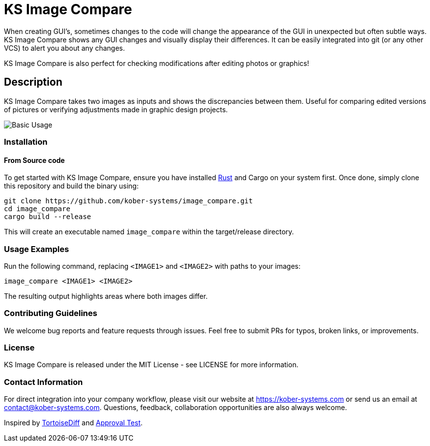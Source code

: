= KS Image Compare

When creating GUI's, sometimes changes to the code will change the
appearance of the GUI in unexpected but often subtle ways. KS Image
Compare shows any GUI changes and visually display their differences. It
can be easily integrated into git (or any other VCS) to alert you about
any changes.

KS Image Compare is also perfect for checking modifications after
editing photos or graphics!

== Description

KS Image Compare takes two images as inputs and shows the discrepancies
between them. Useful for comparing edited versions of pictures or
verifying adjustments made in graphic design projects.

image::docs/screenshots/base.png[Basic Usage]

=== Installation

==== From Source code
To get started with KS Image Compare, ensure you have installed
https://www.rust-lang.org/[Rust] and Cargo on your system first. Once
done, simply clone this repository and build the binary using:

[source, sh]
----
git clone https://github.com/kober-systems/image_compare.git
cd image_compare
cargo build --release
----

This will create an executable named `image_compare` within the
target/release directory.

=== Usage Examples

Run the following command, replacing `<IMAGE1>` and `<IMAGE2>` with
paths to your images:

[source, sh]
----
image_compare <IMAGE1> <IMAGE2>
----

The resulting output highlights areas where both images differ.

=== Contributing Guidelines
We welcome bug reports and feature requests through issues. Feel free to
submit PRs for typos, broken links, or improvements.

=== License
KS Image Compare is released under the MIT License - see LICENSE for more
information.

=== Contact Information
For direct integration into your company workflow, please visit
our website at https://kober-systems.com[] or send us an email at
contact@kober-systems.com. Questions, feedback, collaboration
opportunities are also always welcome.

Inspired by https://tortoisesvn.net/TortoiseIDiff.html[TortoiseDiff] and
https://approvaltests.com/[Approval Test].

